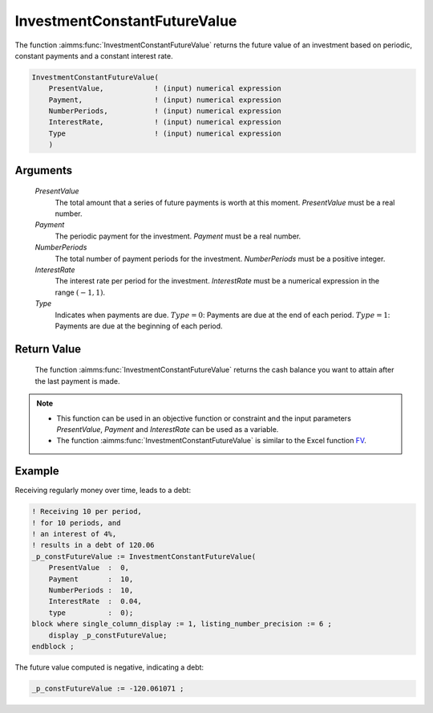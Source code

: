 .. aimms:function:: InvestmentConstantFutureValue(PresentValue, Payment, NumberPeriods, InterestRate, Type)

.. _InvestmentConstantFutureValue:

InvestmentConstantFutureValue
=============================

The function :aimms:func:`InvestmentConstantFutureValue` returns the future value
of an investment based on periodic, constant payments and a constant
interest rate.

.. code-block:: aimms

    InvestmentConstantFutureValue(
        PresentValue,            ! (input) numerical expression
        Payment,                 ! (input) numerical expression
        NumberPeriods,           ! (input) numerical expression
        InterestRate,            ! (input) numerical expression
        Type                     ! (input) numerical expression
        )

Arguments
---------

    *PresentValue*
        The total amount that a series of future payments is worth at this
        moment. *PresentValue* must be a real number.

    *Payment*
        The periodic payment for the investment. *Payment* must be a real
        number.

    *NumberPeriods*
        The total number of payment periods for the investment. *NumberPeriods*
        must be a positive integer.

    *InterestRate*
        The interest rate per period for the investment. *InterestRate* must be
        a numerical expression in the range :math:`(-1, 1)`.

    *Type*
        Indicates when payments are due. :math:`Type = 0`: Payments are due at
        the end of each period. :math:`Type = 1`: Payments are due at the
        beginning of each period.

Return Value
------------

    The function :aimms:func:`InvestmentConstantFutureValue` returns the cash balance
    you want to attain after the last payment is made.

.. note::

    -  This function can be used in an objective function or constraint and
       the input parameters *PresentValue*, *Payment* and *InterestRate* can
       be used as a variable.

    -  The function :aimms:func:`InvestmentConstantFutureValue` is similar to the
       Excel function `FV <https://support.microsoft.com/en-us/office/fv-function-2eef9f44-a084-4c61-bdd8-4fe4bb1b71b3>`_.


Example
-------

Receiving regularly money over time, leads to a debt:

.. code-block:: aimms

    ! Receiving 10 per period, 
    ! for 10 periods, and 
    ! an interest of 4%, 
    ! results in a debt of 120.06
    _p_constFutureValue := InvestmentConstantFutureValue(
        PresentValue  :  0,
        Payment       :  10,
        NumberPeriods :  10,
        InterestRate  :  0.04,
        type          :  0);
    block where single_column_display := 1, listing_number_precision := 6 ;
        display _p_constFutureValue;
    endblock ;

The future value computed is negative, indicating a debt:

.. code-block:: aimms

    _p_constFutureValue := -120.061071 ;

.. seealso::

    *   General :ref:`equations<FF.inveq>` for investments with constant, periodic payments.

